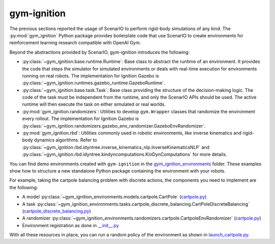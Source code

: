 .. _getting_started_gym_ignition:

gym-ignition
************

The previous sections reported the usage of ScenarIO to perform rigid-body simulations of any kind.
The :py:mod:`gym_ignition` Python package provides boilerplate code that use ScenarIO to create environments
for reinforcement learning research compatible with OpenAI Gym.

Beyond the abstractions provided by ScenarIO, gym-ignition introduces the following:

- :py:class:`~gym_ignition.base.runtime.Runtime`: Base class to abstract the runtime of an environment.
  It provides the code that steps the simulator for simulated environments or deals with real-time execution for
  environments running on real robots.
  The implementation for Ignition Gazebo is :py:class:`~gym_ignition.runtimes.gazebo_runtime.GazeboRuntime`.

- :py:class:`~gym_ignition.base.task.Task`: Base class providing the structure of the decision-making logic.
  The code of the task must be independent from the runtime, and only the ScenarIO APIs should be used.
  The active runtime will then execute the task on either simulated or real worlds.

- :py:mod:`gym_ignition.randomizers`: Utilities to develop ``gym.Wrapper`` classes that randomize the environment
  every rollout.
  The implementation for Ignition Gazebo is :py:class:`~gym_ignition.randomizers.gazebo_env_randomizer.GazeboEnvRandomizer`.

- :py:mod:`gym_ignition.rbd`: Utilities commonly used in robotic environments, like inverse kinematics and rigid-body
  dynamics algorithms.
  Refer to :py:class:`~gym_ignition.rbd.idyntree.inverse_kinematics_nlp.InverseKinematicsNLP` and
  :py:class:`~gym_ignition.rbd.idyntree.kindyncomputations.KinDynComputations` for more details.

You can find demo environments created with ``gym-ignition`` in the
`gym_ignition_environments <https://github.com/robotology/gym-ignition/blob/master/python/gym_ignition_environments>`_ folder.
These examples show how to structure a new standalone Python package containing the environment with your robots.

For example, taking the cartpole balancing problem with discrete actions,
the components you need to implement are the following:

- A model :py:class:`~gym_ignition_environments.models.cartpole.CartPole`
  (`cartpole.py <https://github.com/robotology/gym-ignition/blob/master/python/gym_ignition_environments/models/cartpole.py>`_)

- A task :py:class:`~gym_ignition_environments.tasks.cartpole_discrete_balancing.CartPoleDiscreteBalancing`
  (`cartpole_discrete_balancing.py <https://github.com/robotology/gym-ignition/blob/master/python/gym_ignition_environments/tasks/cartpole_discrete_balancing.py>`_)

- A randomizer :py:class:`~gym_ignition_environments.randomizers.cartpole.CartpoleEnvRandomizer`
  (`cartpole.py <https://github.com/robotology/gym-ignition/blob/master/python/gym_ignition_environments/randomizers/cartpole.py>`_)

- Environment registration as done in `__init__.py <https://github.com/robotology/gym-ignition/blob/master/python/gym_ignition_environments/__init__.py>`_

With all these resources in place, you can run a random policy of the environment as shown in
`launch_cartpole.py <https://github.com/robotology/gym-ignition/blob/master/examples/python/launch_cartpole.py>`_.
